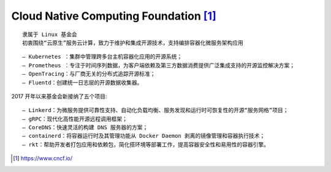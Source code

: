 Cloud Native Computing Foundation [1]_
############################################

::

    隶属于 Linux 基金会
    初衷围绕“云原生”服务云计算，致力于维护和集成开源技术，支持编排容器化微服务架构应用

::

    – Kubernetes ：集群中管理跨多台主机容器化应用的开源系统；
    – Prometheus ：专注于时间序列数据，为客户端依赖及第三方数据消费提供广泛集成支持的开源监控解决方案；
    – OpenTracing：与厂商无关的分布式追踪开源标准；
    – Fluentd：创建统一日志层的开源数据收集器。

2017 开年以来基金会新接纳了五个项目::

    – Linkerd：为微服务提供可靠性支持、自动化负载均衡、服务发现和运行时可恢复性的开源“服务网格”项目；
    – gRPC：现代化高性能开源远程调用框架；
    – CoreDNS：快速灵活的构建 DNS 服务器的方案；
    – containerd：将容器运行时及其管理功能从 Docker Daemon 剥离的镜像管理和容器执行技术；
    – rkt：帮助开发者打包应用和依赖包，简化搭环境等部署工作，提高容器安全性和易用性的容器引擎。







.. [1] https://www.cncf.io/


